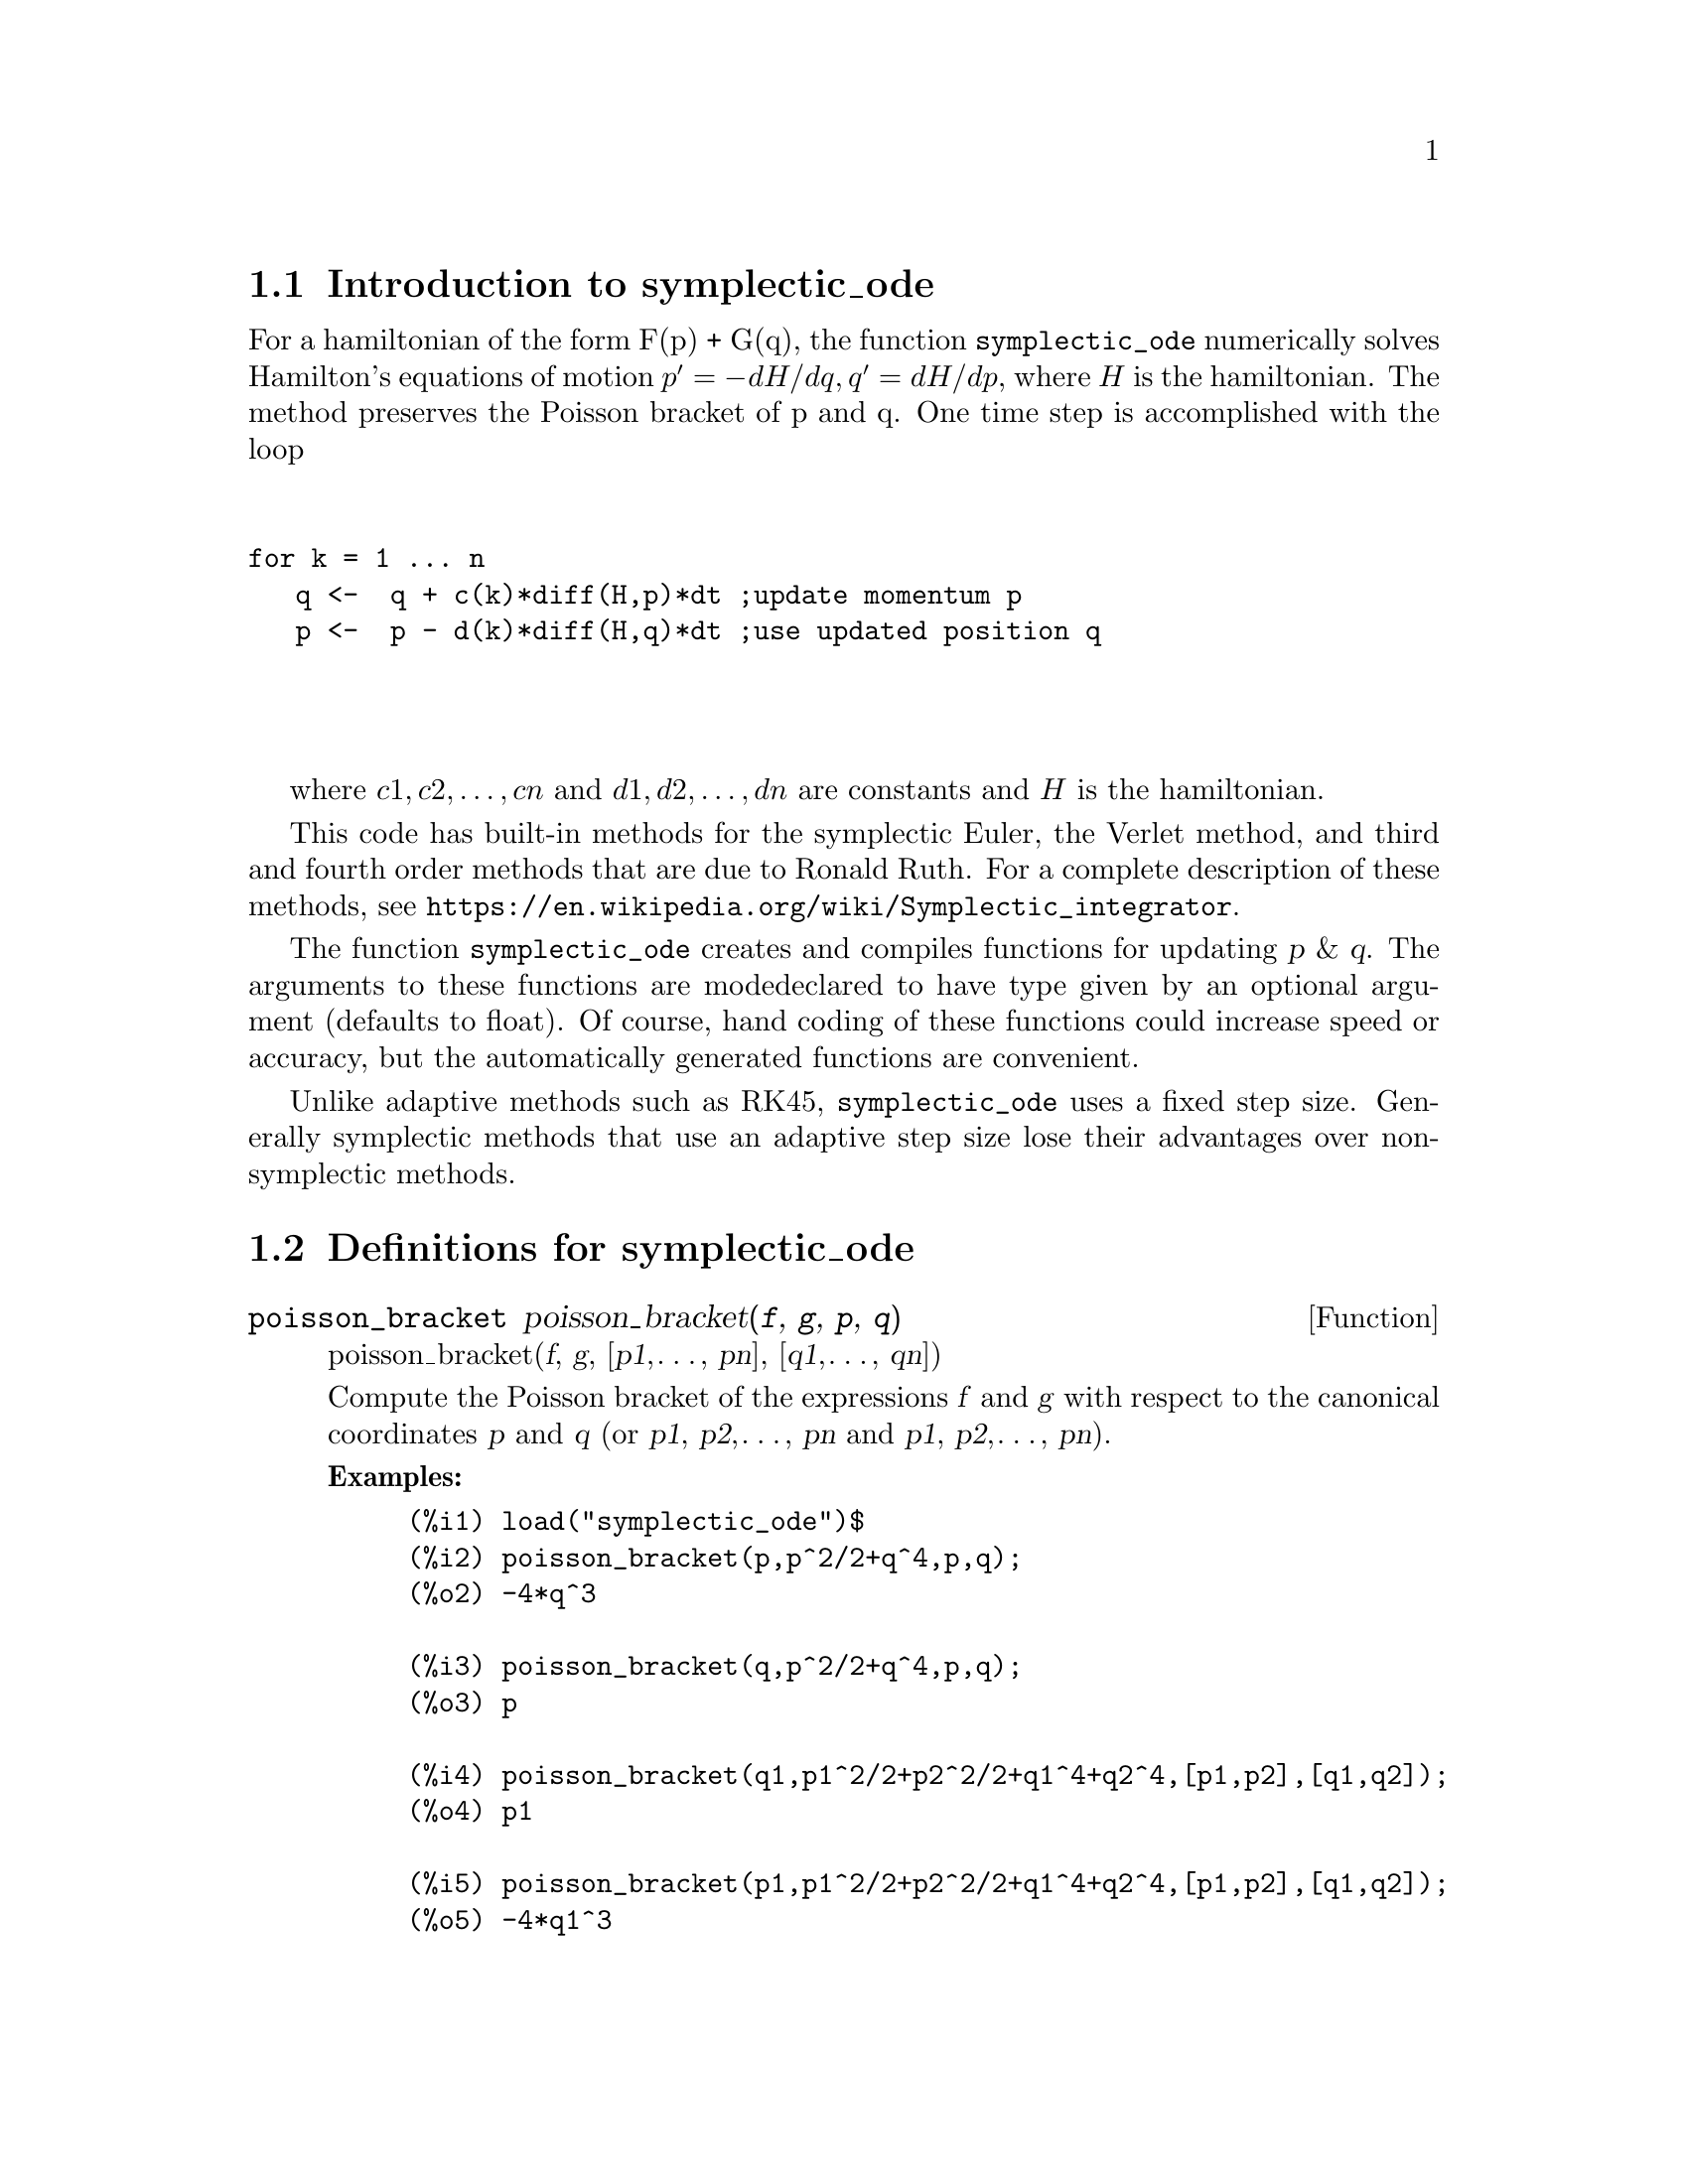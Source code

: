 \input texinfo

@setfilename symplectic_ode.info
@settitle symplectic_ode

@ifinfo 
@macro var {expr}
<\expr\>
@end macro
@end ifinfo

@node Top, Introduction to symplectic_ode, (dir), (dir)
@top
@menu
* Introduction to symplectic_ode::
* Definitions for symplectic_ode::
* Function and variable index::
@end menu
@chapter symplectic_ode


@node Introduction to symplectic_ode, Definitions for symplectic_ode, Top, Top
@section Introduction to symplectic_ode

For a hamiltonian of the form F(p) + G(q), the function @code{symplectic_ode} numerically solves
Hamilton's equations of motion @math{p' = -dH/dq, q' = dH/dp}, where @math{H} is the 
hamiltonian. The method preserves the Poisson bracket of p and q. One time step is accomplished with the loop
@*
@sp 1
@verbatim
for k = 1 ... n 
   q <-  q + c(k)*diff(H,p)*dt ;update momentum p
   p <-  p - d(k)*diff(H,q)*dt ;use updated position q 
@end verbatim
@*
@sp 1
where @math{c1, c2, @dots{}, cn} and @math{d1, d2, @dots{}, dn} are constants and @math{H} is the hamiltonian. 

This code has built-in methods for the symplectic Euler, the Verlet method, and third and fourth order methods 
that are due to Ronald Ruth. For a complete description of these methods, see 
@uref{https://en.wikipedia.org/wiki/Symplectic_integrator}.

The function @code{symplectic_ode} creates and compiles functions for updating @var{p} & @var{q}. 
The arguments to these functions are modedeclared to have type given by an optional argument 
(defaults to float).  Of course, hand coding of these functions could increase speed or accuracy, 
but the automatically generated functions are convenient.

Unlike adaptive methods such as RK45, @code{symplectic_ode} uses a fixed step size. Generally 
symplectic methods that use an adaptive step size lose their advantages over non-symplectic methods.

@node Definitions for symplectic_ode, Function and variable index, Introduction to symplectic_ode, Top
@section Definitions for symplectic_ode

@deffn{Function} poisson_bracket poisson_bracket(@var{f}, @var{g}, @var{p}, @var{q}) 
poisson_bracket(@var{f}, @var{g}, [@var{p1},@dots{}, @var{pn}], [@var{q1},@dots{}, @var{qn}]) 

Compute the Poisson bracket of the expressions @var{f} and @var{g} with respect to the canonical 
coordinates @var{p} and @var{q} (or @var{p1}, @var{p2},@dots{}, @var{pn} and @var{p1},  
@var{p2},@dots{}, @var{pn}).

@b{Examples:}
@example
(%i1) load("symplectic_ode")$
(%i2) poisson_bracket(p,p^2/2+q^4,p,q);
(%o2) -4*q^3

(%i3) poisson_bracket(q,p^2/2+q^4,p,q);
(%o3) p

(%i4) poisson_bracket(q1,p1^2/2+p2^2/2+q1^4+q2^4,[p1,p2],[q1,q2]);
(%o4) p1

(%i5) poisson_bracket(p1,p1^2/2+p2^2/2+q1^4+q2^4,[p1,p2],[q1,q2]);
(%o5) -4*q1^3

@end example
@end deffn


@deffn{Function} symplectic_ode symplectic_ode(ham,p,q,po,qo,dt,N)
     symplectic_ode(ham,p,q,po,qo,dt,N,method) 
     symplectic_ode(ham,p,q,po,qo,dt,N,method,type) 

Numerically solve Hamilton's equations of motion using a symplectic method. Specifically:
@*
@sp 1
@itemize @bullet

@item The hamiltonian is the Maxima expression @var{ham} that depends on the canonical coordinates 
@var{p} and @var{q}. The hamiltonian must be time independent. The method is symplectic when the 
hamiltonian is separable; that is when it has the form @code{f(p) + g(q)}.
   
@item The canonical coordinates are @var{p} and @var{q}. The arguments @var{p} and @var{q} should be 
mapatoms or equal length lists of mapatoms.

@item The arguments @var{po} and @var{q0} are the initial values of @var{p} and @var{q}, respectively. 
These should be mapatoms or equal length lists of mapatoms.
  
@item @var{dt} is the fixed time step.

@item @var{N} is the number of time steps.

@item The optional argument @var{method} determines the integration method. It must be either 
symplectic_euler (default), verlet, symplectic_third_order, or symplectic_fourth_order. For 
an explanation of these methods, see https://en.wikipedia.org/wiki/Symplectic_integrator.
     
 @item The optional argument @var{type} determines the value for mode_declare for various 
       automatically generated functions. The value @var{type} must be one of float (default), 
      rational, or any (no type). Since @var{float} is a Maxima option variable, the @var{type} 
      variable should be quoted, especially for type @var{float}.
  
  @end itemize
  @*
@sp 1
 
For both the scalar case (both @var{p} and @var{q} are mapatoms) and the nonscalar case 
(both @var{p} and @var{q} are lists of mapatoms), @code{symplectic_ode} returns a list 
of two lists. For the scalar case, the first list is a list of the values of @var{p} at 
the times @code{0, dt, 2*dt,@dots{}, N*dt} and similarly for the second list.
For a nonscalar case, the first list is a list of the form @math{[p1, p2,@dots{}, pn]} at 
the times @code{0, dt, 2*dt,@dots{}, N*dt}.

@b{Examples:}
@example

(%i2) load("symplectic_ode")$
(%i3) symplectic_ode(p^2/2 + q^4/4,p,q,1,0,1/10,2);
(%o3) [[1.0,1.0,0.9999],[0.0,0.1,0.19999]]

(%i4) symplectic_ode(p^2/2 + q^4/4,[p],[q],[1],[0],1/10,2);
(%o4) [[[1.0],[1.0],[0.9999]],[[0.0],[0.1],[0.19999]]]

(%i5) symplectic_ode(p^2/2 + q^4/4,p,q,1,0,1/10,2,verlet);
(%o5) [[1.0,0.9999875,0.9996500084374297],[0.0,0.099999375,0.1999812504218715]]

(%i6) symplectic_ode(p^2/2 + q^4/4,p,q,1.0b0,0.0b0, 0.1b0,2,verlet,'any);
(%o6) [[1.0b0,9.999875b-1,9.996500084374297b-1],[0.0b0,9.9999375b-2,1.999812504218715b-1]]

@end example


@end deffn

@node Function and variable index,  , Definitions for symplectic_ode, Top
@appendix Function and variable index
@printindex fn
@printindex vr

@bye